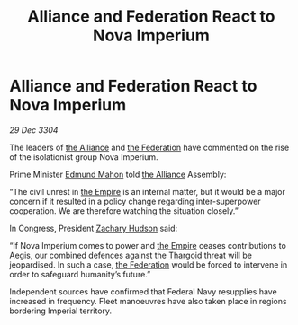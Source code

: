 :PROPERTIES:
:ID:       833832b9-60b8-4cd1-9044-48d3a32c91f1
:END:
#+title: Alliance and Federation React to Nova Imperium
#+filetags: :3304:galnet:

* Alliance and Federation React to Nova Imperium

/29 Dec 3304/

The leaders of [[id:1d726aa0-3e07-43b4-9b72-074046d25c3c][the Alliance]] and [[id:d56d0a6d-142a-4110-9c9a-235df02a99e0][the Federation]] have commented on the rise of the isolationist group Nova Imperium. 

Prime Minister [[id:da80c263-3c2d-43dd-ab3f-1fbf40490f74][Edmund Mahon]] told [[id:1d726aa0-3e07-43b4-9b72-074046d25c3c][the Alliance]] Assembly: 

“The civil unrest in [[id:77cf2f14-105e-4041-af04-1213f3e7383c][the Empire]] is an internal matter, but it would be a major concern if it resulted in a policy change regarding inter-superpower cooperation. We are therefore watching the situation closely.” 

In Congress, President [[id:02322be1-fc02-4d8b-acf6-9a9681e3fb15][Zachary Hudson]] said: 

“If Nova Imperium comes to power and [[id:77cf2f14-105e-4041-af04-1213f3e7383c][the Empire]] ceases contributions to Aegis, our combined defences against the [[id:09343513-2893-458e-a689-5865fdc32e0a][Thargoid]] threat will be jeopardised. In such a case, [[id:d56d0a6d-142a-4110-9c9a-235df02a99e0][the Federation]] would be forced to intervene in order to safeguard humanity’s future.” 

Independent sources have confirmed that Federal Navy resupplies have increased in frequency. Fleet manoeuvres have also taken place in regions bordering Imperial territory.
